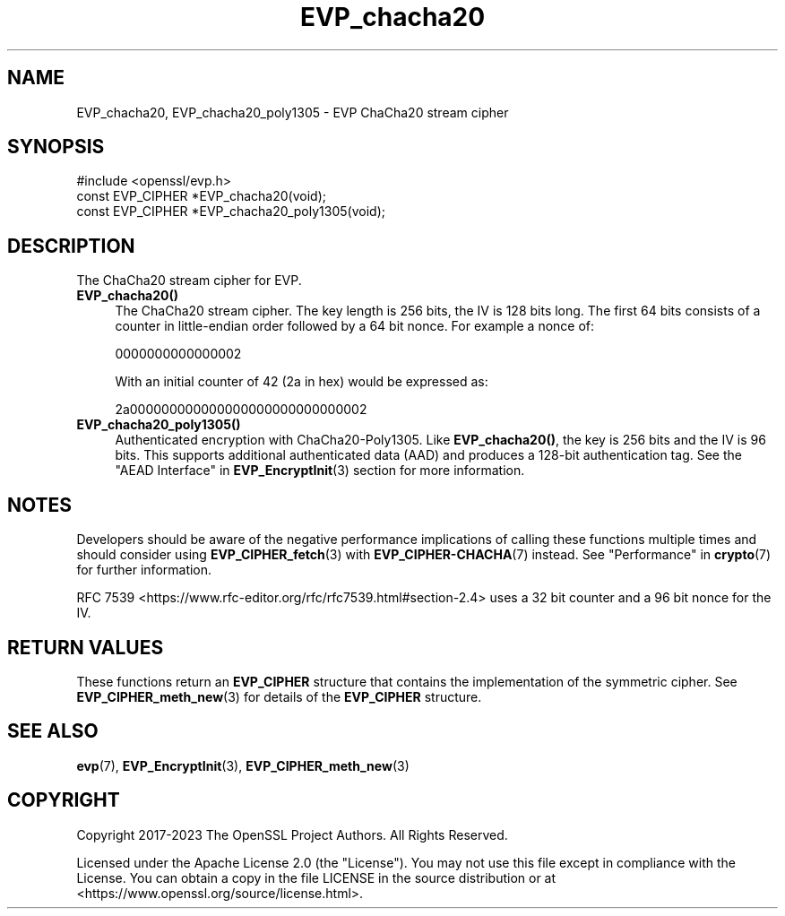 .\"	$NetBSD: EVP_chacha20.3,v 1.1 2025/07/17 14:25:51 christos Exp $
.\"
.\" -*- mode: troff; coding: utf-8 -*-
.\" Automatically generated by Pod::Man v6.0.2 (Pod::Simple 3.45)
.\"
.\" Standard preamble:
.\" ========================================================================
.de Sp \" Vertical space (when we can't use .PP)
.if t .sp .5v
.if n .sp
..
.de Vb \" Begin verbatim text
.ft CW
.nf
.ne \\$1
..
.de Ve \" End verbatim text
.ft R
.fi
..
.\" \*(C` and \*(C' are quotes in nroff, nothing in troff, for use with C<>.
.ie n \{\
.    ds C` ""
.    ds C' ""
'br\}
.el\{\
.    ds C`
.    ds C'
'br\}
.\"
.\" Escape single quotes in literal strings from groff's Unicode transform.
.ie \n(.g .ds Aq \(aq
.el       .ds Aq '
.\"
.\" If the F register is >0, we'll generate index entries on stderr for
.\" titles (.TH), headers (.SH), subsections (.SS), items (.Ip), and index
.\" entries marked with X<> in POD.  Of course, you'll have to process the
.\" output yourself in some meaningful fashion.
.\"
.\" Avoid warning from groff about undefined register 'F'.
.de IX
..
.nr rF 0
.if \n(.g .if rF .nr rF 1
.if (\n(rF:(\n(.g==0)) \{\
.    if \nF \{\
.        de IX
.        tm Index:\\$1\t\\n%\t"\\$2"
..
.        if !\nF==2 \{\
.            nr % 0
.            nr F 2
.        \}
.    \}
.\}
.rr rF
.\"
.\" Required to disable full justification in groff 1.23.0.
.if n .ds AD l
.\" ========================================================================
.\"
.IX Title "EVP_chacha20 3"
.TH EVP_chacha20 3 2025-07-01 3.5.1 OpenSSL
.\" For nroff, turn off justification.  Always turn off hyphenation; it makes
.\" way too many mistakes in technical documents.
.if n .ad l
.nh
.SH NAME
EVP_chacha20,
EVP_chacha20_poly1305
\&\- EVP ChaCha20 stream cipher
.SH SYNOPSIS
.IX Header "SYNOPSIS"
.Vb 1
\& #include <openssl/evp.h>
\&
\& const EVP_CIPHER *EVP_chacha20(void);
\& const EVP_CIPHER *EVP_chacha20_poly1305(void);
.Ve
.SH DESCRIPTION
.IX Header "DESCRIPTION"
The ChaCha20 stream cipher for EVP.
.IP \fBEVP_chacha20()\fR 4
.IX Item "EVP_chacha20()"
The ChaCha20 stream cipher. The key length is 256 bits, the IV is 128 bits long.
The first 64 bits consists of a counter in little\-endian order followed by a 64
bit nonce. For example a nonce of:
.Sp
0000000000000002
.Sp
With an initial counter of 42 (2a in hex) would be expressed as:
.Sp
2a000000000000000000000000000002
.IP \fBEVP_chacha20_poly1305()\fR 4
.IX Item "EVP_chacha20_poly1305()"
Authenticated encryption with ChaCha20\-Poly1305. Like \fBEVP_chacha20()\fR, the key
is 256 bits and the IV is 96 bits. This supports additional authenticated data
(AAD) and produces a 128\-bit authentication tag. See the
"AEAD Interface" in \fBEVP_EncryptInit\fR\|(3) section for more information.
.SH NOTES
.IX Header "NOTES"
Developers should be aware of the negative performance implications of
calling these functions multiple times and should consider using
\&\fBEVP_CIPHER_fetch\fR\|(3) with \fBEVP_CIPHER\-CHACHA\fR\|(7) instead.
See "Performance" in \fBcrypto\fR\|(7) for further information.
.PP
RFC 7539 <https://www.rfc-editor.org/rfc/rfc7539.html#section-2.4>
uses a 32 bit counter and a 96 bit nonce for the IV.
.SH "RETURN VALUES"
.IX Header "RETURN VALUES"
These functions return an \fBEVP_CIPHER\fR structure that contains the
implementation of the symmetric cipher. See \fBEVP_CIPHER_meth_new\fR\|(3) for
details of the \fBEVP_CIPHER\fR structure.
.SH "SEE ALSO"
.IX Header "SEE ALSO"
\&\fBevp\fR\|(7),
\&\fBEVP_EncryptInit\fR\|(3),
\&\fBEVP_CIPHER_meth_new\fR\|(3)
.SH COPYRIGHT
.IX Header "COPYRIGHT"
Copyright 2017\-2023 The OpenSSL Project Authors. All Rights Reserved.
.PP
Licensed under the Apache License 2.0 (the "License").  You may not use
this file except in compliance with the License.  You can obtain a copy
in the file LICENSE in the source distribution or at
<https://www.openssl.org/source/license.html>.
